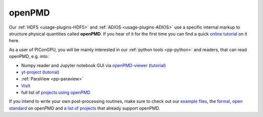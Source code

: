 .. _pp-openPMD:

openPMD
=======

.. sectionauthor:: Axel Huebl
.. moduleauthor:: Axel Huebl

Our :ref:`HDF5 <usage-plugins-HDF5>` and :ref:`ADIOS <usage-plugins-ADIOS>` use a specific internal markup to structure physical quantities called **openPMD**.
If you hear of it for the first time you can find a quick `online tutorial <http://www.openpmd.org>`_ on it here.

As a user of PIConGPU, you will be mainly interested in our :ref:`python tools <pp-python>` and readers, that can read openPMD, e.g. into:

* Numpy reader and Jupyter notebook GUI via `openPMD-viewer <https://github.com/openPMD/openPMD-viewer>`_ (`tutorial <https://github.com/openPMD/openPMD-viewer/tree/master/tutorials>`_)
* `yt-project <http://yt-project.org/doc/examining/loading_data.html#openpmd-data>`_ (`tutorial <https://gist.github.com/C0nsultant/5808d5f61b271b8f969d5c09f5ca91dc>`_)
* :ref:`ParaView <pp-paraview>`
* `VisIt <https://github.com/openPMD/openPMD-visit-plugin>`_
* full list of `projects using openPMD <https://github.com/openPMD/openPMD-projects>`_

If you intend to write your own post-processing routines, make sure to check out our `example files <https://github.com/openPMD/openPMD-example-datasets>`_, the `formal, open standard <https://github.com/openPMD/openPMD-standard>`_ on openPMD and a `list of projects <https://github.com/openPMD/openPMD-projects>`_ that already support openPMD.
